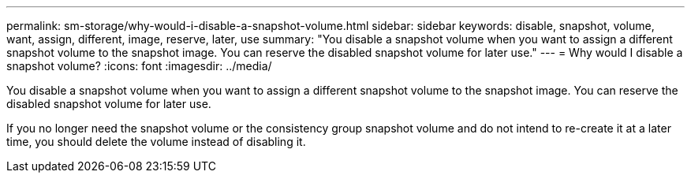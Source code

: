 ---
permalink: sm-storage/why-would-i-disable-a-snapshot-volume.html
sidebar: sidebar
keywords: disable, snapshot, volume, want, assign, different, image, reserve, later, use
summary: "You disable a snapshot volume when you want to assign a different snapshot volume to the snapshot image. You can reserve the disabled snapshot volume for later use."
---
= Why would I disable a snapshot volume?
:icons: font
:imagesdir: ../media/

[.lead]
You disable a snapshot volume when you want to assign a different snapshot volume to the snapshot image. You can reserve the disabled snapshot volume for later use.

If you no longer need the snapshot volume or the consistency group snapshot volume and do not intend to re-create it at a later time, you should delete the volume instead of disabling it.
